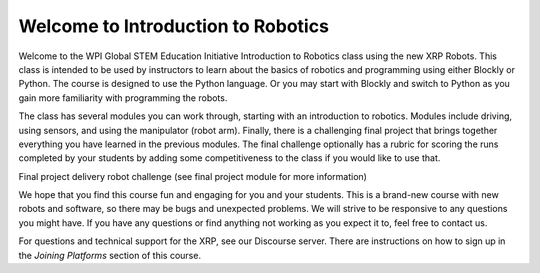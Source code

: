 Welcome to Introduction to Robotics
===================================
Welcome to the WPI Global STEM Education Initiative Introduction to Robotics 
class using the new XRP Robots. This class is intended to be used by instructors 
to learn about the basics of robotics and programming using either Blockly or Python. 
The course is designed to use the Python language. Or you may start with Blockly 
and switch to Python as you gain more familiarity with programming the robots.  

The class has several modules you can work through, starting with an introduction 
to robotics. Modules include driving, using sensors, and using the 
manipulator (robot arm). Finally, there is a challenging final project that 
brings together everything you have learned in the previous modules. The final 
challenge optionally has a rubric for scoring the runs completed by your 
students by adding some competitiveness to the class if you would like to use that.

.. image:: deliveryRobotImage.png

Final project delivery robot challenge (see final project module for more 
information)

We hope that you find this course fun and engaging for you and your students. 
This is a brand-new course with new robots and software, so there may be bugs 
and unexpected problems. We will strive to be responsive to any questions you 
might have. If you have any questions or find anything not working as you 
expect it to, feel free to contact us.

For questions and technical support for the XRP, see our Discourse server.
There are instructions on how to sign up in the `Joining Platforms`
section of this course.


